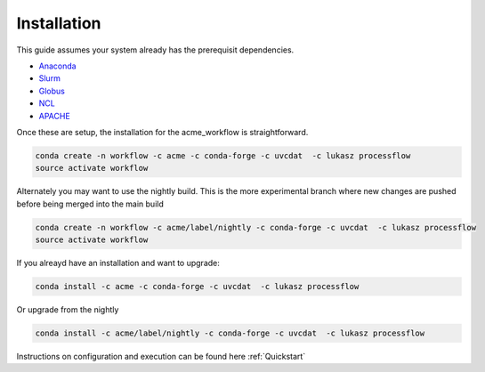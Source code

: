.. _installation:

************
Installation
************

This guide assumes your system already has the prerequisit dependencies.

* Anaconda_
* Slurm_
* Globus_
* NCL_
* APACHE_

.. _Anaconda: https://www.continuum.io/downloads
.. _Slurm: https://slurm.schedmd.com/
.. _Globus: https://www.globus.org/
.. _NCL: https://www.ncl.ucar.edu/
.. _APACHE: https://www.digitalocean.com/community/tutorials/how-to-configure-the-apache-web-server-on-an-ubuntu-or-debian-vps

Once these are setup, the installation for the acme_workflow is straightforward.

.. code-block:: bash

    conda create -n workflow -c acme -c conda-forge -c uvcdat  -c lukasz processflow
    source activate workflow

Alternately you may want to use the nightly build. This is the more experimental branch where new changes are pushed before being merged into the main build

.. code-block:: bash

    conda create -n workflow -c acme/label/nightly -c conda-forge -c uvcdat  -c lukasz processflow
    source activate workflow

If you alreayd have an installation and want to upgrade:

.. code-block:: bash

    conda install -c acme -c conda-forge -c uvcdat  -c lukasz processflow

Or upgrade from the nightly

.. code-block:: bash

    conda install -c acme/label/nightly -c conda-forge -c uvcdat  -c lukasz processflow

Instructions on configuration and execution can be found here :ref:`Quickstart`
